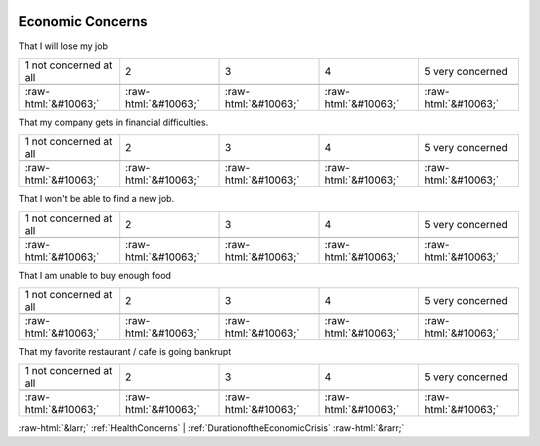 .. _EconomicConcerns:

 
 .. role:: raw-html(raw) 
        :format: html 

Economic Concerns
=================

That I will lose my job


.. csv-table::

       1 not concerned at all, 2, 3, 4, 5 very concerned

            :raw-html:`&#10063;`,:raw-html:`&#10063;`,:raw-html:`&#10063;`,:raw-html:`&#10063;`,:raw-html:`&#10063;`

That my company gets in financial difficulties.


.. csv-table::

       1 not concerned at all, 2, 3, 4, 5 very concerned

            :raw-html:`&#10063;`,:raw-html:`&#10063;`,:raw-html:`&#10063;`,:raw-html:`&#10063;`,:raw-html:`&#10063;`

That I won't be able to find a new job.


.. csv-table::

       1 not concerned at all, 2, 3, 4, 5 very concerned

            :raw-html:`&#10063;`,:raw-html:`&#10063;`,:raw-html:`&#10063;`,:raw-html:`&#10063;`,:raw-html:`&#10063;`

That I am unable to buy enough food


.. csv-table::

       1 not concerned at all, 2, 3, 4, 5 very concerned

            :raw-html:`&#10063;`,:raw-html:`&#10063;`,:raw-html:`&#10063;`,:raw-html:`&#10063;`,:raw-html:`&#10063;`

That my favorite restaurant / cafe is going bankrupt


.. csv-table::

       1 not concerned at all, 2, 3, 4, 5 very concerned

            :raw-html:`&#10063;`,:raw-html:`&#10063;`,:raw-html:`&#10063;`,:raw-html:`&#10063;`,:raw-html:`&#10063;`


:raw-html:`&larr;` :ref:`HealthConcerns` | :ref:`DurationoftheEconomicCrisis` :raw-html:`&rarr;`
